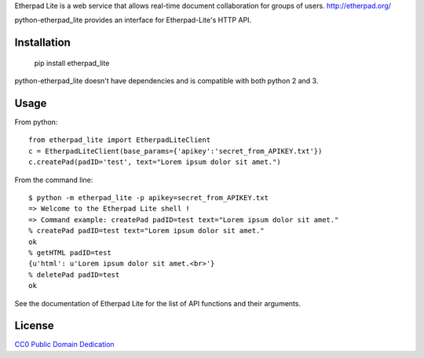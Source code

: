 Etherpad Lite is a web service that allows real-time document collaboration for groups of users. http://etherpad.org/

python-etherpad_lite provides an interface for Etherpad-Lite's HTTP API.

Installation
============

	pip install etherpad_lite

python-etherpad_lite doesn't have dependencies and is compatible with both python 2 and 3.

Usage
=====

From python::

	from etherpad_lite import EtherpadLiteClient
	c = EtherpadLiteClient(base_params={'apikey':'secret_from_APIKEY.txt'})
	c.createPad(padID='test', text="Lorem ipsum dolor sit amet.")

From the command line::

	$ python -m etherpad_lite -p apikey=secret_from_APIKEY.txt
	=> Welcome to the Etherpad Lite shell !
	=> Command example: createPad padID=test text="Lorem ipsum dolor sit amet."
	% createPad padID=test text="Lorem ipsum dolor sit amet."
	ok
	% getHTML padID=test
	{u'html': u'Lorem ipsum dolor sit amet.<br>'}
	% deletePad padID=test
	ok

See the documentation of Etherpad Lite for the list of API functions and their arguments.

License
=======

`CC0 Public Domain Dedication <http://creativecommons.org/publicdomain/zero/1.0/>`_
